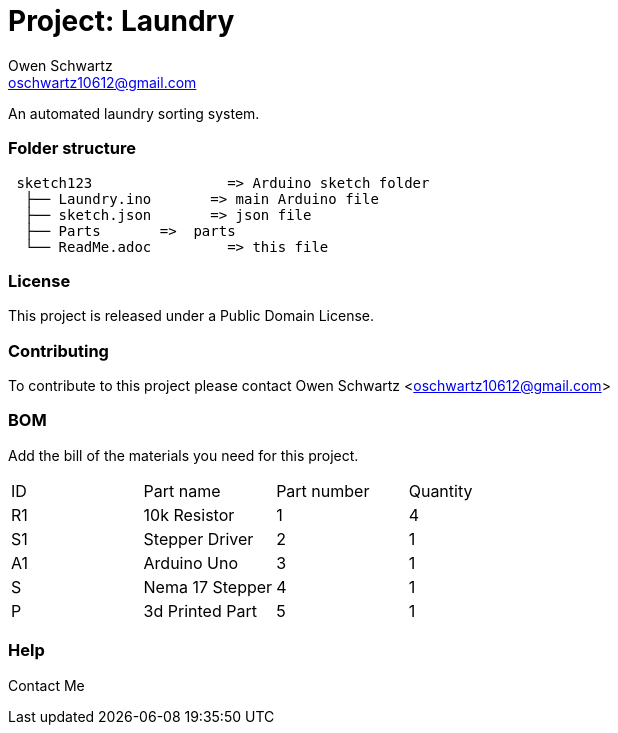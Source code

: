 :Project: Laundry
:Author: Owen Schwartz
:Email: oschwartz10612@gmail.com
:Date: 12/22/2016
:Revision: 1.0
:License: Public Domain

= Project: Laundry

An automated laundry sorting system.

=== Folder structure

....
 sketch123                => Arduino sketch folder
  ├── Laundry.ino       => main Arduino file
  ├── sketch.json       => json file
  ├── Parts       =>  parts
  └── ReadMe.adoc         => this file
....

=== License
This project is released under a Public Domain License.

=== Contributing
To contribute to this project please contact Owen Schwartz <oschwartz10612@gmail.com>

=== BOM
Add the bill of the materials you need for this project.

|===
| ID | Part name      | Part number | Quantity
| R1 | 10k Resistor   | 1           | 4       
| S1 | Stepper Driver | 2           | 1        
| A1 | Arduino Uno    | 3           | 1 
| S  | Nema 17 Stepper| 4           | 1
| P  | 3d Printed Part| 5           | 1 
|===


=== Help
Contact Me
